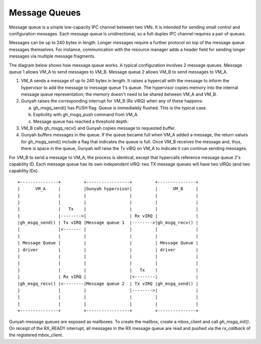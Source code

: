.. SPDX-License-Identifier: GPL-2.0

Message Queues
==============
Message queue is a simple low-capacity IPC channel between two VMs. It is
intended for sending small control and configuration messages. Each message
queue is unidirectional, so a full-duplex IPC channel requires a pair of queues.

Messages can be up to 240 bytes in length. Longer messages require a further
protocol on top of the message queue messages themselves. For instance, communication
with the resource manager adds a header field for sending longer messages via multiple
message fragments.

The diagram below shows how message queue works. A typical configuration involves
2 message queues. Message queue 1 allows VM_A to send messages to VM_B. Message
queue 2 allows VM_B to send messages to VM_A.

1. VM_A sends a message of up to 240 bytes in length. It raises a hypercall
   with the message to inform the hypervisor to add the message to
   message queue 1's queue. The hypervisor copies memory into the internal
   message queue representation; the memory doesn't need to be shared between
   VM_A and VM_B.

2. Gunyah raises the corresponding interrupt for VM_B (Rx vIRQ) when any of
   these happens:

   a. gh_msgq_send() has PUSH flag. Queue is immediately flushed. This is the typical case.
   b. Explicility with gh_msgq_push command from VM_A.
   c. Message queue has reached a threshold depth.

3. VM_B calls gh_msgq_recv() and Gunyah copies message to requested buffer.

4. Gunyah buffers messages in the queue. If the queue became full when VM_A added a message,
   the return values for gh_msgq_send() include a flag that indicates the queue is full.
   Once VM_B receives the message and, thus, there is space in the queue, Gunyah
   will raise the Tx vIRQ on VM_A to indicate it can continue sending messages.

For VM_B to send a message to VM_A, the process is identical, except that hypercalls
reference message queue 2's capability ID. Each message queue has its own independent
vIRQ: two TX message queues will have two vIRQs (and two capability IDs).

::

      +---------------+         +-----------------+         +---------------+
      |      VM_A     |         |Gunyah hypervisor|         |      VM_B     |
      |               |         |                 |         |               |
      |               |         |                 |         |               |
      |               |   Tx    |                 |         |               |
      |               |-------->|                 | Rx vIRQ |               |
      |gh_msgq_send() | Tx vIRQ |Message queue 1  |-------->|gh_msgq_recv() |
      |               |<------- |                 |         |               |
      |               |         |                 |         |               |
      | Message Queue |         |                 |         | Message Queue |
      | driver        |         |                 |         | driver        |
      |               |         |                 |         |               |
      |               |         |                 |         |               |
      |               |         |                 |   Tx    |               |
      |               | Rx vIRQ |                 |<--------|               |
      |gh_msgq_recv() |<--------|Message queue 2  | Tx vIRQ |gh_msgq_send() |
      |               |         |                 |-------->|               |
      |               |         |                 |         |               |
      |               |         |                 |         |               |
      +---------------+         +-----------------+         +---------------+

Gunyah message queues are exposed as mailboxes. To create the mailbox, create
a mbox_client and call `gh_msgq_init()`. On receipt of the RX_READY interrupt,
all messages in the RX message queue are read and pushed via the `rx_callback`
of the registered mbox_client.

.. kernel-doc:: drivers/mailbox/gunyah-msgq.c
   :identifiers: gh_msgq_init
